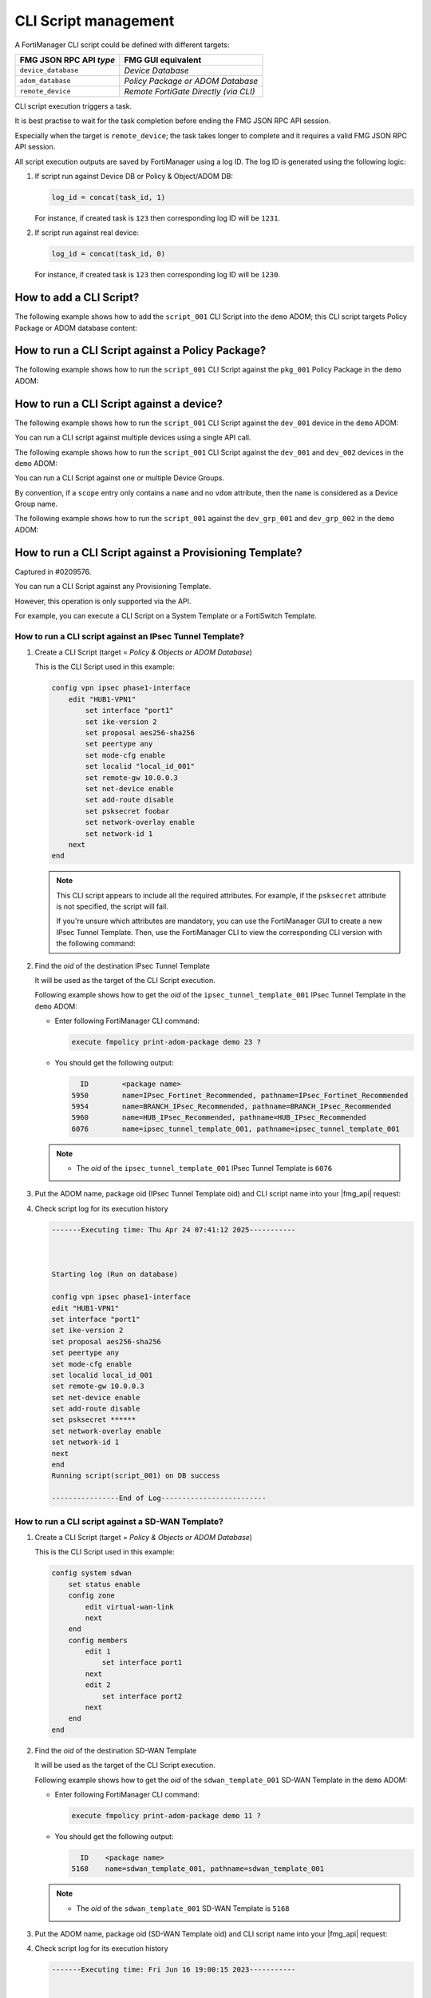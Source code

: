 CLI Script management
=====================

A FortiManager CLI script could be defined with different targets:

+-------------------------+---------------------------------------+
| FMG JSON RPC API *type* | FMG GUI equivalent                    |
+=========================+=======================================+
| ``device_database``     | *Device Database*                     |
+-------------------------+---------------------------------------+
| ``adom_database``       | *Policy Package or ADOM Database*     |
+-------------------------+---------------------------------------+
| ``remote_device``       | *Remote FortiGate Directly (via CLI)* |
+-------------------------+---------------------------------------+

CLI script execution triggers a task.

It is best practise to wait for the task completion before ending the FMG JSON
RPC API session. 

Especially when the target is ``remote_device``; the task takes longer to complete and it requires a valid FMG JSON RPC API session.

All script execution outputs are saved by FortiManager using a log ID. The log
ID is generated using the following logic:

1. If script run against Device DB or Policy & Object/ADOM DB:

   .. code-block::

      log_id = concat(task_id, 1)

   For instance, if created task is ``123`` then corresponding log ID will be
   ``1231``.

2. If script run against real device:

   .. code-block::

      log_id = concat(task_id, 0)

   For instance, if created task is ``123`` then corresponding log ID will be
   ``1230``.	  

How to add a CLI Script?
------------------------

The following example shows how to add the ``script_001`` CLI Script into the ``demo`` ADOM; this CLI script targets Policy Package or ADOM database content:

.. tab-set::
  
   .. tab-item:: REQUEST

      .. code-block::
      
         {
           "id": 1,
           "method": "add",
           "params": [
             {
               "data": {
                 "content": "<your content>",
             	   "desc": "Script to add site_7 to the overlays",
                 "name": "overlays.site_7",
                 "target": "adom_database",
                 "type": "cli"
               },
               "url": "/dvmdb/adom/demo/script"
             }
           ],
           "session": "{{session}}"
         }
      
   .. tab-item:: RESPONSE

      .. code-block::

         {
           "id": 1,
           "result": [
             {
               "data": {
                 "name": "script_001"
               },
               "status": {
                 "code": 0,
                 "message": "OK"
               },
               "url": "/dvmdb/adom/demo/script"
             }
           ]
         }
      
How to run a CLI Script against a Policy Package?
-------------------------------------------------

The following example shows how to run the ``script_001`` CLI Script against the ``pkg_001`` Policy Package in the ``demo`` ADOM:

.. tab-set::
  
   .. tab-item:: REQUEST

      .. code-block:: json
      
         {
      	   "id": 1,
           "method": "exec",
      		 "params": [
      		   {
      		     "data": {
      		       "adom": "demo",
      			     "package": "pkg_001",
      			     "script": "script_001"
      		     },
      		     "url": "/dvmdb/adom/demo/script/execute"
      		   }
      		 ],
      		 "session": "{{session}}"
      		}

   .. tab-item:: RESPONSE

      .. code-block:: json

         {
           "id": 1,
           "result": [
             {
               "data": {
                 "task": 452
               },
               "status": {
                 "code": 0,
                 "message": "OK"
               },
               "url": "/dvmdb/adom/demo/script/execute"
             }
           ]
         }

How to run a CLI Script against a device?
-----------------------------------------

The following example shows how to run the ``script_001`` CLI Script against 
the ``dev_001`` device in the ``demo`` ADOM:

.. tab-set::

   .. tab-item:: REQUEST

      .. code-block:: json
         
         {
           "id": 1,
           "method": "exec",
           "params": [
             {
               "data": {
                 "adom": "demo",
                 "scope": [
                   {
                     "name": "dev_001",
                     "vdom": "global"
                   }
                 ],
                 "script": "script_001"
               },
               "url": "/dvmdb/adom/demo/script/execute"
             }
           ],
           "session": "{{session}}"
         }
      
      .. note:: 
      
         - A CLI Script cannot be run against a VDOM scope; this is why we set 
           the ``vdom`` attribute to ``global``
         - But why don't you simply omit the ``vdom`` attribute in this case?
         - Because when you don't specify the ``vdom`` attribute, FortiManager 
           considers that you're targeting a Device Group
  
   .. tab-item:: RESPONSE

      .. code-block:: json    

      	 {
      	   "id": 1,
      	   "result": [
      	     {
      	       "data": {
      	         "task": 457
      	       },
      	       "status": {
      	         "code": 0,
      	         "message": "OK"
      	       },
      	       "url": "/dvmdb/adom/demo/script/execute"
      	     }
      	   ]
      	 }
      
      .. warning:: 
      
         - If your CLI Script is with the *Remote FortiGate Directly (via CLI)*
           target and if you're getting a sucessful API response (as shown 
           above with the returned task ID), but the task itself fails with an 
           error message like *Error while reading script from database*, then 
           please make sure you maintain the API session open during the CLI 
           script execution (just follow the task progress using a ``get`` on 
           ``/task/task/{task_id}``)
      
You can run a CLI script against multiple devices using a single API call.

The following example shows how to run the ``script_001`` CLI Script against the ``dev_001`` and ``dev_002`` devices in the ``demo`` ADOM:

.. tab-set::
  
   .. tab-item:: REQUEST

      .. code-block:: json
      
      	 {
      	   "id": 1,
      		  "method": "exec",
      		  "params": [
      		    {
      		      "data": {
      		        "adom": "demo",
            			"scope": [
            			  {
      			          "name": "dev_001",
            			    "vdom": "global"
            			  },
      			        {
      			          "name": "dev_002",
            			    "vdom": "global"
             			  }
            			],
            			"script": "script_001"
      		      },
      		      "url": "/dvmdb/adom/demo/script/execute"
      		    }
      		  ],
      		  "session": "{{session}}"
      		}

   .. tab-item:: RESPONSE

      .. code-block:: json

         {
           "id": 1,
           "result": [
             {
               "data": {
                 "task": 458
               },
               "status": {
                 "code": 0,
                 "message": "OK"
               },
               "url": "/dvmdb/adom/demo/script/execute"
             }
           ]
         }

You can run a CLI Script against one or multiple Device Groups.

By convention, if a ``scope`` entry only contains a ``name`` and no ``vdom`` attribute, then the ``name`` is considered as a Device Group name.

The following example shows how to run the ``script_001`` against the ``dev_grp_001`` and ``dev_grp_002`` in the ``demo`` ADOM:

.. tab-set::
  
   .. tab-item:: REQUEST

      .. code-block:: json

         {
           "id": 1,
           "method": "exec",
           "params": [
             {
               "data": {
                 "adom": "demo",
                 "scope": [
                   {
                     "name": "dev_grp_001"
                   },
                   {
                     "name": "dev_grp_002"
                   }
                 ],
                 "script": "script_001"
               },
               "url": "/dvmdb/adom/demo/script/execute"
             }
           ],
           "session": "{{session}}"
         }      

   .. tab-item:: RESPONSE

      .. code-block:: json      

         {
           "id": 1,
           "result": [
             {
      	       "data": {
        		     "task": 459
         		   },
               "status": {
         	  	   "code": 0,
      	         "message": "OK"
      		     },
      		     "url": "/dvmdb/adom/DEMO/script/execute"
         	   }
        	 ]
         }
      
How to run a CLI Script against a Provisioning Template?
--------------------------------------------------------

Captured in #0209576.

You can run a CLI Script against any Provisioning Template.

However, this operation is only supported via the API.

For example, you can execute a CLI Script on a System Template or a FortiSwitch
Template.

How to run a CLI script against an IPsec Tunnel Template?
+++++++++++++++++++++++++++++++++++++++++++++++++++++++++

#. Create a CLI Script (target = *Policy & Objects or ADOM Database*)

   This is the CLI Script used in this example:

   .. code-block:: text

      config vpn ipsec phase1-interface
          edit "HUB1-VPN1"
              set interface "port1"
              set ike-version 2
              set proposal aes256-sha256
              set peertype any
              set mode-cfg enable
              set localid "local_id_001"
              set remote-gw 10.0.0.3
              set net-device enable
              set add-route disable
              set psksecret foobar
              set network-overlay enable
              set network-id 1
          next
      end

   .. note::

      This CLI script appears to include all the required attributes. For 
      example, if the ``psksecret`` attribute is not specified, the script will 
      fail.

      If you're unsure which attributes are mandatory, you can use the
      FortiManager GUI to create a new IPsec Tunnel Template. Then, use the
      FortiManager CLI to view the corresponding CLI version with the following
      command:

      .. tab-set::
         
         .. tab-item:: CLI command
          
            .. code-block:: text

               execute fmpolicy print-adom-package demo 23 6076 all HUB1-VPN1

         .. tab-item:: CLI output

            .. code-block:: text

               Dump object [HUB1-VPN1] of category [vpn ipsec phase1-interface] in adom [demo] package [6076]:
               ---------------
               config vpn ipsec phase1-interface
               edit "HUB1-VPN1"
               set interface "port1"
               set ike-version 2
               set proposal aes256-sha256
               set peertype any
               set mode-cfg enable
               set localid "local_id_001"
               set remote-gw 10.0.0.3
               set net-device enable
               set add-route disable
               set psksecret ********
               set network-overlay enable
               set network-id 1
               
               next
               
               end
               
               Dump object [HUB1-VPN1] of category [vpn ipsec phase2-interface] in adom [demo] package [6076]:
               ---------------
               config vpn ipsec phase2-interface
               edit "HUB1-VPN1"
               set phase1name "HUB1-VPN1"
               set proposal aes256-sha256
               set auto-negotiate enable
               
               next
               
               end         

#. Find the *oid* of the destination IPsec Tunnel Template

   It will be used as the target of the CLI Script execution.

   Following example shows how to get the *oid* of the    
   ``ipsec_tunnel_template_001`` IPsec Tunnel Template in the ``demo`` ADOM:

   - Enter following FortiManager CLI command:

     .. code-block:: text

        execute fmpolicy print-adom-package demo 23 ?

   - You should get the following output:

     .. code-block:: text

              ID        <package name>
            5950        name=IPsec_Fortinet_Recommended, pathname=IPsec_Fortinet_Recommended
            5954        name=BRANCH_IPsec_Recommended, pathname=BRANCH_IPsec_Recommended
            5960        name=HUB_IPsec_Recommended, pathname=HUB_IPsec_Recommended
            6076        name=ipsec_tunnel_template_001, pathname=ipsec_tunnel_template_001
        
   .. note::

      - The *oid* of the ``ipsec_tunnel_template_001`` IPsec Tunnel Template 
        is ``6076``

#. Put the ADOM name, package oid (IPsec Tunnel Template oid) and CLI script 
   name into your |fmg_api| request:

   .. tab-set::

      .. tab-item:: REQUEST

         .. code-block:: json

            {
              "id": 3,
              "method": "exec",
              "params": [
                {
                  "data": {
                    "adom": "demo",
                    "package": 6076,
                    "script": "script_001"
                  },
                  "url": "/dvmdb/adom/demo/script/execute"
                }
              ],
              "session": "{{session}}"
            }         

      .. tab-item:: RESPONSE

         .. code-block:: json

            {
              "id": 3,
              "result": [
                {
                  "data": {
                    "task": 1120
                  },
                  "status": {
                    "code": 0,
                    "message": "OK"
                  },
                  "url": "/dvmdb/adom/demo/script/execute"
                }
              ]
            }

#. Check script log for its execution history

   .. code-block:: text

      -------Executing time: Thu Apr 24 07:41:12 2025-----------
      
      
      
      Starting log (Run on database)
      
      config vpn ipsec phase1-interface
      edit "HUB1-VPN1"
      set interface "port1"
      set ike-version 2
      set proposal aes256-sha256
      set peertype any
      set mode-cfg enable
      set localid local_id_001
      set remote-gw 10.0.0.3
      set net-device enable
      set add-route disable
      set psksecret ******
      set network-overlay enable
      set network-id 1
      next
      end
      Running script(script_001) on DB success
      
      ----------------End of Log-------------------------

How to run a CLI script against a SD-WAN Template?
++++++++++++++++++++++++++++++++++++++++++++++++++

#. Create a CLI Script (target = *Policy & Objects or ADOM Database*)

   This is the CLI Script used in this example:

   .. code-block:: text

      config system sdwan
          set status enable
          config zone
              edit virtual-wan-link
              next
          end
          config members
              edit 1
                  set interface port1
              next
              edit 2
                  set interface port2
              next        
          end
      end

#. Find the *oid* of the destination SD-WAN Template

   It will be used as the target of the CLI Script execution.

   Following example shows how to get the *oid* of the ``sdwan_template_001`` 
   SD-WAN Template in the ``demo`` ADOM:

   - Enter following FortiManager CLI command:

     .. code-block:: text

        execute fmpolicy print-adom-package demo 11 ?

   - You should get the following output:

     .. code-block:: text

          ID	<package name>
        5168	name=sdwan_template_001, pathname=sdwan_template_001

   .. note::

      - The *oid* of the ``sdwan_template_001`` SD-WAN Template is ``5168``

#. Put the ADOM name, package oid (SD-WAN Template oid) and CLI script name into
   your |fmg_api| request:

   .. tab-set::

      .. tab-item:: REQUEST

         .. code-block:: json

            {
              "id": 3,
              "method": "exec",
              "params": [
                {
                  "data": {
                    "adom": "dc_amiens",
                    "package": 5168,
                    "script": "script_001"
                  },
                  "url": "/dvmdb/adom/demo/script/execute"
                }
              ],
              "session": "{{session}}"
            }         

      .. tab-item:: RESPONSE

         .. code-block:: json

            {
              "id": 3,
              "result": [
                {
                  "data": {
                    "task": 1312
                  },
                  "status": {
                    "code": 0,
                    "message": "OK"
                  },
                  "url": "/dvmdb/adom/demo/script/execute"
                }
              ]
            }

#. Check script log for its execution history

   .. code-block:: text
   
      -------Executing time: Fri Jun 16 19:00:15 2023-----------
      
      
      
      Starting log (Run on database)
      
      config system sdwan
      set status enable
      config zone
      edit virtual-wan-link
      next
      end
      config members
      edit 1
      set interface port1
      next
      edit 2
      set interface port2
      next
      end
      end
      Running script(script_001) on DB success
      
      ----------------End of Log-------------------------

How to run a CLI Script against a System Template?
++++++++++++++++++++++++++++++++++++++++++++++++++

#. Create a CLI Script (target = *Policy & Objects or ADOM Database*)

   This is the CLI Script used in this example:

   .. code-block:: text

      config system global
          set gui-ipv6 enable
          set admintimeout 30
          set admin-scp enable
      end
      config system email-server
          set server "15.5.5.55"
          set username "qa111"
          set password qa123456
          set authenticate enable
      end

#. Find the *oid* of the target System Template

   - Enter the following FortiManager CLI command:

     .. code-block:: text
    
        executee fmpolicy print-adom-package demo 5 ?

   - You should get the following output:

     .. code-block:: text

          ID        <package name>
        3059        name=system_template_001, pathname=system_template_001

     .. note::
  
        - The *oid* of the ``system_template_001`` System Template is ``3059``

#. Put the ADOM name, package oid (System Template oid) and CLI Script name 
   into your |fmg_api| request:
   
   .. tab-set::

      .. tab-item:: REQUEST

         .. code-block:: json
         	
            {
              "id": 16,
              "method": "exec",
              "params": [
                {
                  "data": {
                    "adom": "demo",
                    "package": 3059,
                    "script": "script_001"
                  },
                  "url": "dvmdb/adom/demo/script/execute"
                }
              ],
              "session": "{{session}}"
            }

      .. tab-item:: RESPONSE

         .. code-block:: json
         
            {
              "id": 16,
              "result": [
                {
                  "data": {
                    "task": 766
                  },
                  "status": {
                    "code": 0,
                    "message": "OK"
                  },
                  "url": "dvmdb/adom/demo/script/execute"
                }
              ]
            }
         
#. Check script log for its execution history

   .. code-block:: text
	
      -------Executing time: Wed Oct 28 16:09:31 2020-----------
   
      Starting log (Run on database)
      config system global
      set gui-ipv6 enable
      set admintimeout 30
      set admin-scp enable
      end
      config system email-server
      set server 15.5.5.55
      set username qa111
      set password ********
      set authenticate enable
      end
      Running script(script_001) on DB success
   
      ----------------End of Log-------------------------

How to run a CLI Script against a FortiSwitch Template?
+++++++++++++++++++++++++++++++++++++++++++++++++++++++

#. Create a CLI Script (target = *Policy & Objects or ADOM Database*)

   This is the CLI Script used in this example:

   .. code-block:: text
   
      config fsp managed-switch
          edit "S248DF3X15000011"
              set name "S248DF3X15000011"
              set platform "FortiSwitch-248D-FPOE"
              set template "managed_fsw1"
          next
      end
   
#. Find the *oid* of the target FortiSwitch Template

   - Run the following FortiManager CLI command:

     .. code-block:: text
      
        execute fmpolicy print-adom-package demo 12 ?

   - You should get the following output:

     .. code-block:: text

          ID        <package name>
        3714        name=fsw_template_001, pathname=fsw_template_001

     .. note::
  
        - The *oid* of the ``fsw_template_001`` FortiSwitch Template is 
          ``3714``

#. Put the ADOM name, package oid (FortiSwitch Template oid) and CLI Script 
   name into your |fmg_api| request:

   .. tab-set::
     
      .. tab-item:: REQUEST

         .. code-block:: json
         	
            {
              "id": 16,
              "method": "exec",
              "params": [
                {
                  "data": {
                    "adom": "demo",
                    "package": 3714,
                    "script": "script_001"
                  },
                  "url": "dvmdb/adom/demo/script/execute"
                }
              ],
              "session": "{{session}}"
            }

      .. tab-item:: RESPONSE

         .. code-block:: json
         
            {
              "id": 16,
              "result": [
                {
                  "data": {
                    "task": 765
                  },
                  "status": {
                    "code": 0,
                    "message": "OK"
                  },
                  "url": "dvmdb/adom/demo/script/execute"
                }
              ]
            }
         
#. Check script log for its execution history

   .. code-block:: text
   
      -------Executing time: Wed Oct 28 15:52:06 2020-----------
   
      Starting log (Run on database)
   
      config fsp managed-switch
      edit "S248DF3X15000011"
      set name S248DF3X15000011
      set platform FortiSwitch-248D-FPOE
      set template "managed_fsw1"
      next
      end
      Running script(script_001) on DB success
   
      ----------------End of Log-------------------------

How to run a CLI Script against a FortiAP Profile?
++++++++++++++++++++++++++++++++++++++++++++++++++

#. Create a CLI Script (target = *Policy & Objects or ADOM Database*)

   This is the CLI Script used in this example:

   .. code-block:: text
   
      config wireless-controller wtp
          edit "FAP11C3X12000488"
              set admin enable
              set name "FAP11C3X12000488"
              set wtp-profile "11C_cus1"
              config radio-1
                  set _mode 2
                  set _country-name "NA"
              end
          next
      end
   
#. Find the *oid* of the target FortiAP Profile

   - Enter the following FortiManager CLI command:

     .. code-block:: text
     
        execute fmpolicy print-adom-package demo 10 ?

   - You should get the following output:

     .. code-block:: text
              
          ID        <package name>
        3065        name=fap_template_001, pathname=fap_template_001

     .. note::
  
        - The *oid* of the ``fap_template_001`` FortiAP Template is 
          ``3065``

#. Put the ADOM name, package oid (FortiAP Template oid) and CLI Script name 
   into your |fmg_api| request:

   .. tab-set::

      .. tab-item:: REQUEST

         .. code-block:: json
         	
            {
              "id": 16,
              "method": "exec",
              "params": [
                {
                  "data": {
                    "adom": "demo",
                    "package": 3065,
                    "script": "script_001"
                  },
                  "url": "dvmdb/adom/demo/script/execute"
                }
              ],
              "session": "{{session}}"
            }

      .. tab-item:: RESPONSE

         .. code-block:: json
         
            {
              "id": 16,
              "result": [
                {
                  "data": {
                    "task": 767
                  },
                  "status": {
                    "code": 0,
                    "message": "OK"
                  },
                  "url": "dvmdb/adom/demo/script/execute"
                }
              ]
            }
         
#. Check script log for its execution history

   .. code-block:: text
   
      -------Executing time: Wed Oct 28 17:14:47 2020-----------
      Starting log (Run on database)
   
      config wireless-controller wtp
      edit "FAP11C3X12000488"
      set admin enable
      config radio-1
      unset band
      #WARN: attribute [band] object invisible
      end
      config radio-2
      unset band
      end
      config radio-3
      unset band
      end
      config radio-4
      unset band
      end
      set admin enable
      set name FAP11C3X12000488
      set wtp-profile "11C_cus1"
      config radio-1
      set _mode 2
      set _country-name NA
      #WARN: attribute [band] object invisible
      end
      next
      end
      Running script(script_001) on DB success
      
      ----------------End of Log-------------------------

How To get the latest CLI Script execution output?
--------------------------------------------------

For a CLI Script executed against a Policy Package
++++++++++++++++++++++++++++++++++++++++++++++++++

The following example shows how to get the latest CLI Script execution output in the ``demo`` ADOM:

.. tab-set::

   .. tab-item:: REQUEST

      .. code-block:: json
      
      		{
      		  "id": 1,
      		  "method": "get",
      		  "params": [
      		    {
      		      "url": "/dvmdb/adom/demo/script/log/latest"
      		    }
      		  ],
      		  "session": "{{session}}"
      		}

   .. tab-item:: RESPONSE

      .. code-block:: json

         {
           "id": 1,
           "result": [
             {
               "data": {
                 "content": "\n\nStarting log (Run on database)\n\n config firewall policy\n edit \"2\"\n set _scope \"demo_device1\"-\"root\"\n next\n end\nRunning script(test-001) on DB success\n",
                 "exec_time": "Wed Apr 15 13:48:07 2020",
                 "log_id": 41,
                 "script_name": "script_001"
               },
               "status": {
                 "code": 0,
                 "message": "OK"
               },
               "url": "/dvmdb/adom/demo/script/log/latest"
             }
           ]
         }
                        
For a CLI Script executed against a specific device
+++++++++++++++++++++++++++++++++++++++++++++++++++

The following example shows how to get the latest CLI Script execution output for the ``dev_001`` device in the ``demo`` ADOM:

.. tab-set::
  
   .. tab-item:: REQUEST

      .. code-block:: json
      
      		{
      		  "id": 1,
      		  "method": "get",
      		  "params": [
      		    {
      		      "url": "/dvmdb/adom/demo/script/log/latest/device/dev_001"
      		    }
      		  ],
      		  "session": "{{session}}"
      		}

   .. tab-item:: RESPONSE

      .. code-block:: json

         {
           "id": 1,
           "result": [
             {
               "data": {
                 "content": "\n\nStarting log (Run on database)\n\n config system global\n set hostname demo_device1\n end\nRunning script(test-002) on DB success\n",
                 "exec_time": "Thu Apr 16 07:58:49 2020",
                 "log_id": 71,
                 "script_name": "script_001"
               },
               "status": {
                 "code": 0,
                 "message": "OK"
               },
               "url": "/dvmdb/adom/demo/script/log/latest/device/dev_001"
             }
           ]
         }        

How to get a specific CLI Script execution output?
--------------------------------------------------

#. First you need to get its corresponding ``log_id`` by retrieving a
   summary of the execution list

   - For CLI Scripts run against *Policy Packages*:

     .. tab-set::

        .. tab-item:: REQUEST

           .. code-block:: json
      
      		     {
      		       "id": 1,
         	       "method": "get",
      		       "params": [
      		         {
      		           "url": "/dvmdb/adom/demo/script/log/summary"
      		         }
      		       ],
      		       "session": "{{session}}",
      		       "verbose": 1
      		     }		   

        .. tab-item:: RESPONSE

           .. code-block:: json
      
              {
                "id": 1,
                "result": [
                  {
                    "data": [
                      {
                        "exec_time": "Wed Apr 15 13:48:07 2020",
                        "log_id": 41,
                        "script_name": "script_001",
                        "seq": 1
                      },
                      {
                        "exec_time": "Wed Apr 15 13:44:50 2020",
                        "log_id": 31,
                        "script_name": "script_002",
                        "seq": 2
                      }
                    ],
                    "status": {
                      "code": 0,
                      "message": "OK"
                    },
                    "url": "/dvmdb/adom/demo/script/log/summary"
                  }
                ]
              }

   - For CLI Scripts run against a specific device:

     .. tab-set::

        .. tab-item:: REQUEST

           .. code-block:: json
      
      		     {
      		       "id": 1,
      		       "method": "get",
      		       "params": [
      		         {
      			         "url": "/dvmdb/adom/demo/script/log/summary/device/dev_001"
             			 }
      		       ],
      		       "session": "{{session}}",
      		       "verbose": 1
      		     }

        .. tab-item:: RESPONSE		     

           .. code-block:: json

              {
                "id": 1,
                "result": [
                  {
                    "data": [
                      {
                        "exec_time": "Thu Apr 16 07:58:49 2020",
                        "log_id": 71,
                        "script_name": "script_001",
                        "seq": 1
                      }
                    ],
                    "status": {
                      "code": 0,
                      "message": "OK"
                    },
                    "url": "/dvmdb/adom/demo/script/log/summary/device/demo_device1"
                  }
                ]
              }

   .. note::

      Note that the returned ``log_id`` will have the following format:

      - If CLI Script is executed against Device DB or Policy Package:

      	.. code-block::
      
      	   log_id = str(task_id) + "1"

      - If CLI Script is executed against the remote device:
	
      	.. code-block::
      
      	   log_id = str(task_id) + "0"

      where ``task_id`` is the task ID returned at the time the CLI Script 
      execution was triggered.
	 
#. Now you can retrieve the CLI Script output using one of the returned 
   ``log_id``

   - For a CLI Script run against a Policy Package

     .. tab-set::

        .. tab-item:: REQUEST

           .. code-block:: json

              {
                "id": 1,
                "method": "get",
                "params": [
                  {
                    "url": "/dvmdb/adom/demo/script/log/output/logid/41"
                  }
                ],
                "session": "{{session}}",
                "verbose": 1
              }            

        .. tab-item:: RESPONSE

           .. code-block:: json

              {
                "id": 1,
                "result": [
                  {
                    "data": {
                      "content": "\n\nStarting log (Run on database)\n\n config firewall policy\n edit \"2\"\n set _scope \"demo_device1\"-\"root\"\n next\n end\nRunning script(test-001) on DB success\n",
                      "exec_time": "Wed Apr 15 13:48:07 2020",
                      "log_id": 41,
                      "script_name": "script_001"
                    },
                    "status": {
                      "code": 0,
                      "message": "OK"
                    },
                    "url": "/dvmdb/adom/demo/script/log/output/logid/41"
                  }
                ]
              }                

   - For a CLI script run against a specific device

     .. tab-set::

        .. tab-item:: REQUEST

           .. code-block:: json

              {
                "id": 1,
                "method": "get",
                "params": [
                  {
                    "url": "/dvmdb/adom/demo/script/log/output/device/dev_001/logid/71"
                  }
                ],
                "session": "{{session}}",
                "verbose": 1
              }            

        .. tab-item:: RESPONSE

           .. code-block:: json

              {
                "id": 1,
                "result": [
                  {
                    "data": {
                      "content": "\n\nStarting log (Run on database)\n\n config system global\n set hostname demo_device1\n end\nRunning script(test-002) on DB success\n",
                      "exec_time": "Thu Apr 16 07:58:49 2020",
                      "log_id": 71,
                      "script_name": "script_001"
                    },
                    "status": {
                      "code": 0,
                      "message": "OK"
                    },
                    "url": "/dvmdb/adom/demo/script/log/output/device/dev_001/logid/71"
                  }
                ]
              }            

#. If you have the feeling that your resulting script output is truncated, then
   this is normal!

   - By default, FortiManager enforces a per-device limit of 100K:

     .. code-block:: text
  
        config system dm
            set script-logsize 100
        end

   - You can change the max to up 10000K

How to create a CLI Script Group?
---------------------------------

The following example shows how to create the ``cli_script_grp_001`` CLI Script 
Group in the ``demo`` ADOM. 

It contains the ``script_001`` and ``script_001`` CLI Script members:

.. tab-set::

   .. tab-item:: REQUEST

      .. code-block:: json

         {
           "id": 3,
           "method": "set",
           "params": [
             {
               "data": {
                 "name": "cli_script_grp_001",
                 "object member": [
                   {
                     "key": "script_001",
                     "oid": 454
                   },
                   {
                     "key": "script_002",
                     "oid": 455
                   }
                 ],
                 "target": "device_database",
                 "type": "cligrp"
               },
               "url": "/dvmdb/adom/demo/script"
             }
           ],
           "session": "{{session}}"
         }

      .. note::

         - You have to get the ``oid`` first for each CLI Script member
         - For instance:
         
           .. dropdown:: Click to expand
              :color: primary
              :icon: chevron-up

              .. tab-set::
   
                 .. tab-item:: REQUEST
   
                    .. code-block:: json
   
                       {
                         "id": 3,
                         "method": "get",
                         "params": [
                           {
                             "fields": [
                               "name",
                               "oid"
                             ],
                             "filter": [
                               "name",
                               "like",
                               "script_%"
                             ],
                             "url": "/dvmdb/adom/demo/script"
                           }
                         ],
                         "session": "{{session}}"
                         "verbose": 1
                       }
   
                 .. tab-item:: RESPONSE
                   
                    .. code-block:: json
                     
                       {
                         "id": 3,
                         "result": [
                           {
                             "data": [
                               {
                                 "name": "script_001",
                                 "oid": 454,
                                 "script_schedule": null
                               },
                               {
                                 "name": "script_002",
                                 "oid": 455,
                                 "script_schedule": null
                               }
                             ],
                             "status": {
                               "code": 0,
                               "message": "OK"
                             },
                             "url": "/dvmdb/adom/demo/script"
                           }
                         ]
                       }
   
   .. tab-item:: RESPONSE

      .. code-block:: json

         {
           "id": 3,
           "result": [
             {
               "data": {
                 "name": "cli_script_grp_001"
               },
               "status": {
                 "code": 0,
                 "message": "OK"
               },
               "url": "/dvmdb/adom/demo/script"
             }
           ]
         }